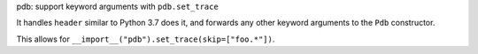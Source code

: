 pdb: support keyword arguments with ``pdb.set_trace``

It handles ``header`` similar to Python 3.7 does it, and forwards any
other keyword arguments to the ``Pdb`` constructor.

This allows for ``__import__("pdb").set_trace(skip=["foo.*"])``.
